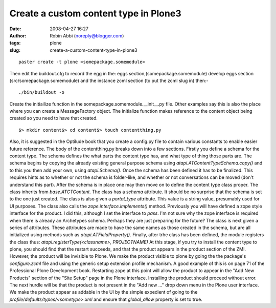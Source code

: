 Create a custom content type in Plone3
######################################
:date: 2008-04-27 16:27
:author: Robin Abbi (noreply@blogger.com)
:tags: plone
:slug: create-a-custom-content-type-in-plone3

.. raw:: html

   <p>

::

    paster create -t plone <somepackage.somemodule>

Then edit the buildout.cfg to record the egg in the:
eggs section,(somepackage.somemodule)
develop eggs section (src/somepackage.somemodule)
and the instance zcml section (to put the zcml slug in)
then:-

::

    ./bin/buildout -o


Create the initiailize function in the
somepackage.somemodule.\_\_init\_\_.py file. Other examples say this is
also the place where you can create a MessageFactory object.
The initialize function makes reference to the content object being
created so you need to have that created.

::

    $> mkdir content$> cd content$> touch contentthing.py


Also, it is suggested in the Optilude book that you create a config.py
file to contain various constants to enable easier future reference.
The body of the contentthing.py breaks down into a few sections.
Firstly you define a schema for the content type. The schema defines
the what parts the content type has, and what type of thing those parts
are. The schema begins by copying the already existing general purpose
schema using *atapi.ATContentTypeSchema.copy()* and to this you then add
your own, using *atapi.Schema()*.
Once the schema has been defined it has to be finalized. This requires
hints as to whether or not the schema is folder-like, and whether or not
conversations can be moved (don't understand this part).
After the schema is in place one may then move on to define the
content type class proper.
The class inherits from *base.ATCTContent*.
The class has a *schema* attribute. It should be no surprise that the
schema is set to the one just created. The class is also given a
*portal\_type* attribute. This value is a string value, presumably used
for UI purposes. The class also calls the *zope.interface.implements()*
method. Previously you will have defined a zope style interface for the
product. I did this, although I set the interface to *pass*. I'm not
sure why the zope interface is required when there is already an
Archetypes schema. Perhaps they are just preparing for the future?
The class is next given a series of attributes. These attributes are
made to have the same names as those created in the schema, but are all
initialized using methods such as *atapi.ATFieldProperty()*.
Finally, after trhe class has been defined, the module registers the
class thus:
*atapi.registerType(<classname>, PROJECTNAME)*
At this stage, if you try to install the content type to plone, you
should find that the restart succeeds, and that the product appears in
the product section of the ZMI. However, the product will be invisible
to Plone.
We make the product visible to plone by going the the package's
*configure.zcml* file and using the generic setup extension profile
mechanism. A good example of this is on page 71 of the Professional
Plone Development book.
Restarting zope at this point will allow the product to appear in the
"Add New Products" section of the "Site Setup" page in the Plone
interface.
Installing the product should proceed without error. The next hurdle
will be that the product is not present in the "Add new ..." drop down
menu in the Plone user interface.
We make the product appear as addable in the UI by the simple
expedient of going to the *profile/defaults/types/<sometype>.xml* and
ensure that *global\_allow* property is set to true.

.. raw:: html

   </p>

